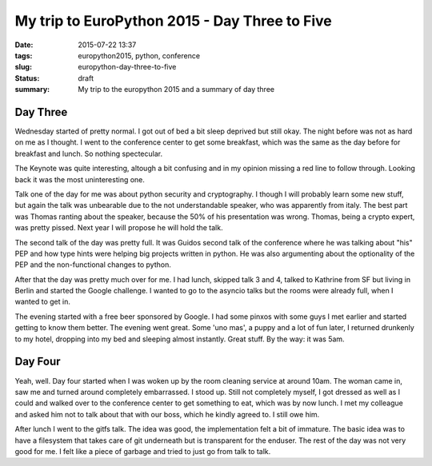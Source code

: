 My trip to EuroPython 2015 - Day Three to Five
##############################################

:date: 2015-07-22 13:37
:tags: europython2015, python, conference
:slug: europython-day-three-to-five
:status: draft
:summary: My trip to the europython 2015 and a summary of day three

Day Three
=========
Wednesday started of pretty normal. I got out of bed a bit sleep deprived but still okay.
The night before was not as hard on me as I thought. I went to the conference center to
get some breakfast, which was the same as the day before for breakfast and lunch. So
nothing spectecular.

The Keynote was quite interesting, altough a bit confusing and in my opinion missing a
red line to follow through. Looking back it was the most uninteresting one.

Talk one of the day for me was about python security and cryptography. I though I will probably learn some new stuff,
but again the talk was unbearable due to the not understandable speaker, who was apparently from italy. The best part
was Thomas ranting about the speaker, because the 50% of his presentation was wrong. Thomas, being a crypto expert, was
pretty pissed. Next year I will propose he will hold the talk.

The second talk of the day was pretty full. It was Guidos second talk of the conference where he was talking about "his" PEP
and how type hints were helping big projects written in python. He was also argumenting about the optionality of the PEP and
the non-functional changes to python.

After that the day was pretty much over for me. I had lunch, skipped talk 3 and 4, talked to Kathrine from SF but living in Berlin
and started the Google challenge. I wanted to go to the asyncio talks but the rooms were already full, when I wanted to get in.

The evening started with a free beer sponsored by Google. I had some pinxos with some guys I met earlier and started getting to know
them better. The evening went great. Some 'uno mas', a puppy and a lot of fun later, I returned drunkenly to my hotel, dropping into my
bed and sleeping almost instantly. Great stuff. By the way: it was 5am.

Day Four
========
Yeah, well. Day four started when I was woken up by the room cleaning service at around 10am. The woman came in, saw me and
turned around completely embarrassed. I stood up. Still not completely myself, I got dressed as well as I could and walked
over to the conference center to get something to eat, which was by now lunch. I met my colleague and asked him not to
talk about that with our boss, which he kindly agreed to. I still owe him.

After lunch I went to the gitfs talk. The idea was good, the implementation felt a bit of immature. The basic idea was
to have a filesystem that takes care of git underneath but is transparent for the enduser. The rest of the day was not
very good for me. I felt like a piece of garbage and tried to just go from talk to talk.